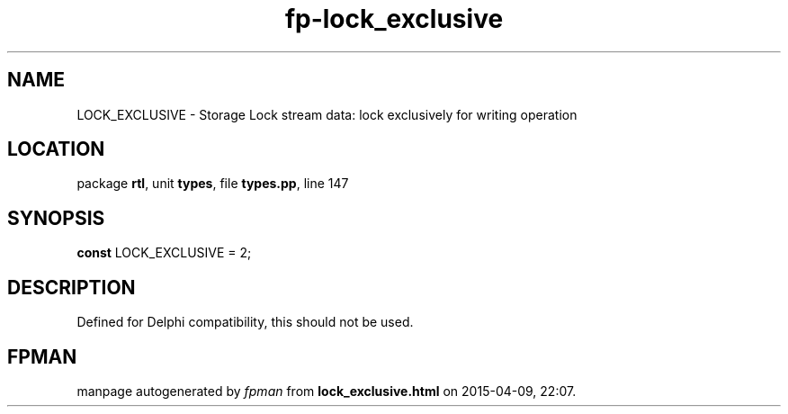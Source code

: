 .\" file autogenerated by fpman
.TH "fp-lock_exclusive" 3 "2014-03-14" "fpman" "Free Pascal Programmer's Manual"
.SH NAME
LOCK_EXCLUSIVE - Storage Lock stream data: lock exclusively for writing operation
.SH LOCATION
package \fBrtl\fR, unit \fBtypes\fR, file \fBtypes.pp\fR, line 147
.SH SYNOPSIS
\fBconst\fR LOCK_EXCLUSIVE = 2;

.SH DESCRIPTION
Defined for Delphi compatibility, this should not be used.


.SH FPMAN
manpage autogenerated by \fIfpman\fR from \fBlock_exclusive.html\fR on 2015-04-09, 22:07.

